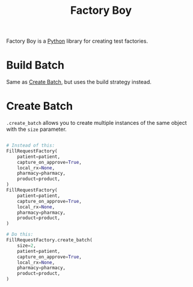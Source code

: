 :PROPERTIES:
:ID:       bc4d000f-da53-413a-9d83-db93a9cea64a
:ROAM_REFS: https://factoryboy.readthedocs.io/en/latest/index.html
:END:
#+title: Factory Boy

Factory Boy is a [[id:3a948b50-dedc-4fdf-a86c-05c1c3a9f230][Python]] library for creating test factories.

* Build Batch
:PROPERTIES:
:ID:       a97712d0-52ae-48ce-ad8a-1d5014aa4f73
:ROAM_REFS: https://factoryboy.readthedocs.io/en/latest/reference.html#factory.build_batch
:END:

Same as [[id:86ae4f36-17d0-47ec-9d19-4f0fcf306e01][Create Batch]], but uses the build strategy instead.

* Create Batch
:PROPERTIES:
:ID:       86ae4f36-17d0-47ec-9d19-4f0fcf306e01
:ROAM_REFS: https://factoryboy.readthedocs.io/en/latest/reference.html#factory.create_batch
:END:

~.create_batch~ allows you to create multiple instances of the same object with the ~size~ parameter.
#+BEGIN_SRC python

# Instead of this:
FillRequestFactory(
    patient=patient,
    capture_on_approve=True,
    local_rx=None,
    pharmacy=pharmacy,
    product=product,
)
FillRequestFactory(
    patient=patient,
    capture_on_approve=True,
    local_rx=None,
    pharmacy=pharmacy,
    product=product,
)

# Do this:
FillRequestFactory.create_batch(
    size=2,
    patient=patient,
    capture_on_approve=True,
    local_rx=None,
    pharmacy=pharmacy,
    product=product,
)
#+END_SRC
